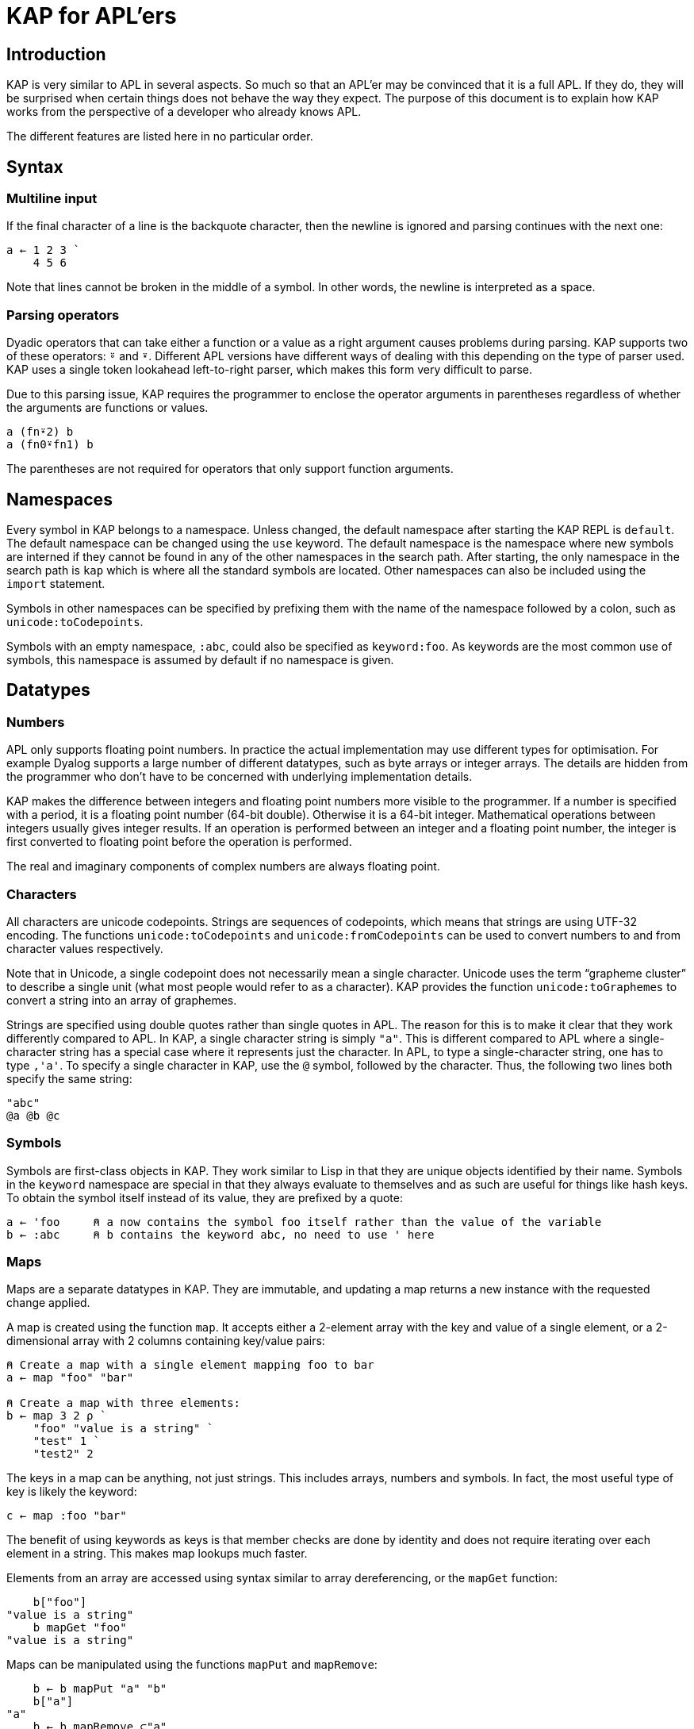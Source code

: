 = KAP for APL'ers
:experimental:

:toc:

== Introduction

KAP is very similar to APL in several aspects.
So much so that an APL'er may be convinced that it is a full APL.
If they do, they will be surprised when certain things does not behave the way they expect.
The purpose of this document is to explain how KAP works from the perspective of a developer who already knows APL.

The different features are listed here in no particular order.

== Syntax

=== Multiline input

If the final character of a line is the backquote character, then the newline is ignored and parsing continues with the next one:

[source,kap]
----
a ← 1 2 3 `
    4 5 6
----

Note that lines cannot be broken in the middle of a symbol.
In other words, the newline is interpreted as a space.

=== Parsing operators

Dyadic operators that can take either a function or a value as a right argument causes problems during parsing.
KAP supports two of these operators: `⍤` and `⍣`.
Different APL versions have different ways of dealing with this depending on the type of parser used.
KAP uses a single token lookahead left-to-right parser, which makes this form very difficult to parse.

Due to this parsing issue, KAP requires the programmer to enclose the operator arguments in parentheses regardless of whether the arguments are functions or values.

[source,kap]
----
a (fn⍣2) b
a (fn0⍣fn1) b
----

The parentheses are not required for operators that only support function arguments.

== Namespaces

Every symbol in KAP belongs to a namespace.
Unless changed, the default namespace after starting the KAP REPL is `default`.
The default namespace can be changed using the `use` keyword.
The default namespace is the namespace where new symbols are interned if they cannot be found in any of the other namespaces in the search path.
After starting, the only namespace in the search path is `kap` which is where all the standard symbols are located.
Other namespaces can also be included using the `import` statement.

Symbols in other namespaces can be specified by prefixing them with the name of the namespace followed by a colon, such as `unicode:toCodepoints`.

Symbols with an empty namespace, `:abc`, could also be specified as `keyword:foo`.
As keywords are the most common use of symbols, this namespace is assumed by default if no namespace is given.

== Datatypes

=== Numbers

APL only supports floating point numbers.
In practice the actual implementation may use different types for optimisation.
For example Dyalog supports a large number of different datatypes, such as byte arrays or integer arrays.
The details are hidden from the programmer who don't have to be concerned with underlying implementation details.

KAP makes the difference between integers and floating point numbers more visible to the programmer.
If a number is specified with a period, it is a floating point number (64-bit double).
Otherwise it is a 64-bit integer.
Mathematical operations between integers usually gives integer results.
If an operation is performed between an integer and a floating point number, the integer is first converted to floating point before the operation is performed.

The real and imaginary components of complex numbers are always floating point.

=== Characters

All characters are unicode codepoints.
Strings are sequences of codepoints, which means that strings are using UTF-32 encoding.
The functions `unicode:toCodepoints` and `unicode:fromCodepoints` can be used to convert numbers to and from character values respectively.

Note that in Unicode, a single codepoint does not necessarily mean a single character.
Unicode uses the term "`grapheme cluster`" to describe a single unit (what most people would refer to as a character).
KAP provides the function `unicode:toGraphemes` to convert a string into an array of graphemes.

Strings are specified using double quotes rather than single quotes in APL.
The reason for this is to make it clear that they work differently compared to APL.
In KAP, a single character string is simply `"a"`.
This is different compared to APL where a single-character string has a special case where it represents just the character.
In APL, to type a single-character string, one has to type `,'a'`.
To specify a single character in KAP, use the `@` symbol, followed by the character.
Thus, the following two lines both specify the same string:

[source,kap]
----
"abc"
@a @b @c
----

=== Symbols

Symbols are first-class objects in KAP.
They work similar to Lisp in that they are unique objects identified by their name.
Symbols in the `keyword` namespace are special in that they always evaluate to themselves and as such are useful for things like hash keys.
To obtain the symbol itself instead of its value, they are prefixed by a quote:

[source,kap]
----
a ← 'foo     ⍝ a now contains the symbol foo itself rather than the value of the variable
b ← :abc     ⍝ b contains the keyword abc, no need to use ' here
----

=== Maps

Maps are a separate datatypes in KAP.
They are immutable, and updating a map returns a new instance with the requested change applied.

A map is created using the function `map`.
It accepts either a 2-element array with the key and value of a single element, or a 2-dimensional array with 2 columns containing key/value pairs:

[source,kap]
----
⍝ Create a map with a single element mapping foo to bar
a ← map "foo" "bar"

⍝ Create a map with three elements:
b ← map 3 2 ⍴ `
    "foo" "value is a string" `
    "test" 1 `
    "test2" 2
----

The keys in a map can be anything, not just strings.
This includes arrays, numbers and symbols.
In fact, the most useful type of key is likely the keyword:

[source,kap]
----
c ← map :foo "bar"
----

The benefit of using keywords as keys is that member checks are done by identity and does not require iterating over each element in a string.
This makes map lookups much faster.

Elements from an array are accessed using syntax similar to array dereferencing, or the `mapGet` function:

[source,kap]
----
    b["foo"]
"value is a string"
    b mapGet "foo"
"value is a string"
----

Maps can be manipulated using the functions `mapPut` and `mapRemove`:

[source,kap]
----
    b ← b mapPut "a" "b"
    b["a"]
"a"
    b ← b mapRemove ⊂"a"
    b["a"]
⍬
----

=== List

The list is a scalar datatype that wraps a fixed set of values.
It can be seen as a generic n-tuple.
The syntax for lists are a number of values separated by `;`.
The most common use of lists are as arguments to array lookup as well as supporting multiple arguments to functions.
Note that `;` binds looser than regular function calls, so in most cases the list needs to be enclosed in parentheses in order to be used as a single object.

The functions `toList` and `fromList` can be used to convert between lists and vectors.

[source,kap]
----
    a ← (1 ; 2 ; 3)
list
    fromList a
┏━━━━━┓
┃1 2 3┃
┗━━━━━┛
----

== Differences in standard functions

=== Enclose and disclose: `⊂`, `⊃`

In KAP, the `⊂` and `⊃` functions follow the APL2 style, which is more consistent than the style used by for example Dyalog.
The function `⊂` encloses the value in a scalar wrapper, and `⊃` undoes this operation, returning the contained value.

[source,kap]
----
    ⊂ "foo"
┏━━━━━┓
┃"foo"┃
┗━━━━━┛
    ⊃ ⊂ "foo"
"foo"
----

If `⊃` is called on an array, it performs the "`mix`" operation:

[source,kap]
----
    ⊃ (1 2 3 4) (5 6 7 8)
┏━━━━━━━┓
┃1 2 3 4┃
┃5 6 7 8┃
┗━━━━━━━┛
----

=== Take and drop: `↑`, `↓`

The `↑` and `↓` operations are consistently representing the take and drop functions. `↑` always takes some number of values from the beginning or end of the array, while `↓` removes the same values:

[source,kap]
----
    ↑ 1 2 3 4
1
    3 ↑ ⍳10
┏━━━━━┓
┃0 1 2┃
┗━━━━━┛
    ↓ 1 2 3 4
┏━━━━━┓
┃2 3 4┃
┗━━━━━┛
    7 ↓ ⍳10
┏━━━━━┓
┃7 8 9┃
┗━━━━━┛
----

=== Convert to string: `⍕`

The format function is currently much less capable compared to APL.
It's currently only used to a value to a string:

[source,kap]
----
    ⍕2
"2"
----

=== Parse string as number: `⍎`

KAP currently does not support eval.
The eval symbol is instead used to parse a string as a number:

[source,kap]
----
    ⍎"432"
432
----

=== Maths functions

In APL, a lot of maths functions are provided via the `○` function.
The left argument is a number specifying the operation and the right argument is the value on which the function should work.
The `○` function is not available in KAP, and instead these functions are given regular names and placed in the `math` namespace.
The currently implemented functions include:

- `sin` - Sine
- `cos` - Cosine
- `tan` - Tangent
- `asin` - Arcsin
- `acos` - Arccos
- `atan` - Arctan

== Function declarations

Both APL and KAP has two ways of declaring functions, either tradfns or using dfns.

In KAP, functions that are defined using the tradfn style are global functions, while dfns are local to the current lexical context.

=== Tradfn

In APL, the original method uses `∇` and declares a function that allows you to use flow control using `→`.
The following is an example of an APL tradfn:

[source,apl]
----
∇ R←A foo B
  ⎕←'This function returns 10 plus the sum of A and B'
  R←A+B
∇
----

KAP provides a similar form.
The corresponding version looks like this:

[source,kap]
----
∇ A foo B {
  io:println "This function returns 10 plus the sum of A and B"
  A+B
}
----

The main difference here are:

- The code is enclosed between `{` and `}`.
This is to make code blocks consistent across all uses.
- In tradfns the return value is assigned to a special variable.
In KAP, the function returns the last value that was evaluated.
- KAP does not support the use of goto for flow control (please see the separate section on flow control for alternative solutions).

Functions defined using this style are global, and after declaration they can be accessible from any part of a program.

=== Dfns style

Defining a dfn in KAP is similar to APL.
The only visible difference is the use of `⇐` instead of `←`.
The reason for this difference is because `⇐` is processed at parse time, while `←` represents a runtime assignment to a variable.
As these are vastly different types of operations, different symbols are used to represent these operations.

[source,kap]
----
foo ⇐ { ⍵+1 }
----

=== Multiple arguments

Multiple arguments are passed to KAP functions as lists.
The tradfn syntax allows for declaring a function as accepting multiple arguments which are then automatically destructured when the function is called.

[source,kap]
----
∇ foo (a;b) {
  io:println "Argument 1: ",a
  io:println "Argument 2: ",b
}
----

The function can then be called as:

[source,kap]
----
foo (1;2)
----

== Parse-time vs. evaluation-time

In APL, a function declared using `←` takes effect immediately.
Thus, the following expression is valid in APL:

[source,apl]
----
a ← { b ⍵+10 }
b ← { ⍵+1 }
a 1  ⍝ This will print 12
----

The corresponding code in KAP will not work, because at the time where the definition of `a` happens, `b` is not yet declared and the following error will be displayed when `a` is called on the last line: `Variable not assigned: default:b`.
This error may seem confusing until one notes that when the first line was parsed, `b` was assumed to be a variable, and this variable indeed does not have a value.

This difference is important when coming from APL.
During parsing, KAP needs to know whether a symbol represents a function, an operator or a value.
Any undefined symbols are assumed to be values.

== Flow control

KAP provides flow control structures that are similar to traditional programming languages.
These are described in more detail in the tutorial, and are therefore only listed here briefly:

=== if statements

The following adds 1 to either `c` or `d` depending on `a`:

[source,kap]
----
a ← 1 + if (b) { c } else { d }
----

=== when statement

The `when` statement is used as an alternative to series of `if` and `else`.
The following sets `a` to be the value of some variable, or returns a message if all conditions failed.

[source,kap]
----
a ← when {
  (b=1) { c }
  (b=2) { d }
  (b=3) { e }
  (1)   { "All comparisons were false" }
}
----

=== while loop

[source,kap]
----
i ← 0
while (i < 5) {
  io:println "Number: ",⍕i
  i ← i+1
}
----

== Lambda functions

KAP provides support for first-class functions.
A first-class function is a function that can be processed like a value.
They can be placed in arrays, and returned from functions.
To convert a function into a value, the symbol `λ` is used:

[source,kap]
----
q ← λ{⍵+1}
w ← λ+
----

To call a function from a value, use the symbol `⍞`, called the "`apply`" operation.
Note that while it may look like a function, it's actually special syntax which processes only the next element (either a symbol or an expression inside parens) after the apply symbol itself.

[source,kap]
----
    ⍞q 10
11
----

Lambda functions capture the local environment where they were applied:

[source,kap]
----
∇ makeCounter start {
    currentValue ← start
    λ{currentValue ← currentValue+1}
}
----

This function can be used as shown below.
The argument `1` to the function is a no-op which is needed as there is no way to call a function with no parameters.
A more general way to handle this will be introduced at a later time, once the best way to do this has been decided on.

[source,kap]
----
    a ← makeCounter 0
function
    ⍞a 1
1
    ⍞a 1
2
----

== Lazy evaluation

Many functions in KAP returns lazy values.
The value returned is a representation of the result, but the actual computation is only performed once the value is needed.
The `¨` operator is the one that has the capability of creating the most surprises as it will defer the evaluation of the function until a possibly much later time.
An example follows:

[source,kap]
----
    ↑ {(1+⍵) ⊣ io:println "⍵ = ",⍕⍵}¨ 1 2 3
⍵ = 1
2
----

Since only the first value of the result was taken, the function was only evaluated once with the first element in the list as argument.

A lazy result can be forced to compute the underlying results.
This operation is referred to "`collapse`" and can be performed manually using the function `comp` (for "`compress`" which is an alternative name for this action).
Thus, to force the printing of all values in the example above, the following can be performed:

[source,kap]
----
    ↑ comp {(1+⍵) ⊣ io:println "⍵ = ",⍕⍵}¨ 1 2 3
⍵ = 1
⍵ = 2
⍵ = 3
2
----

Assigning a value to a variable always forces a collapse before the assignment.
The collapse operation is also performed on the final result of a standalone expression.
